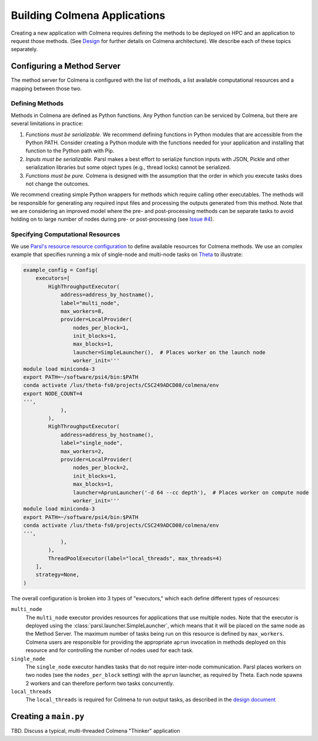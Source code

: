 Building Colmena Applications
=============================

Creating a new application with Colmena requires defining the methods to be
deployed on HPC and an application to request those methods.
(See `Design <./design.html>`_ for further details on Colmena architecture).
We describe each of these topics separately.

Configuring a Method Server
---------------------------

The method server for Colmena is configured with the list of methods, a
list available computational resources and a mapping between those two.

Defining Methods
++++++++++++++++

Methods in Colmena are defined as Python functions.
Any Python function can be serviced by Colmena, but
there are several limitations in practice:

1. *Functions must be serializable.* We recommend defining functions in Python
   modules that are accessible from the Python PATH. Consider creating a Python
   module with the functions needed for your application and installing that function
   to the Python path with Pip.
2. *Inputs must be serializable.* Parsl makes a best effort to serialize function
   inputs with JSON, Pickle and other serialization libraries but some object types
   (e.g., thread locks) cannot be serialized.
3. *Functions must be pure.* Colmena is designed with the assumption that the order
   in which you execute tasks does not change the outcomes.

We recommend creating simple Python wrappers for methods which require calling other executables.
The methods will be responsible for generating any required input files and processing the outputs
generated from this method.
Note that we are considering an improved model where the pre- and post-processing methods can
be separate tasks to avoid holding on to large number of nodes
during pre- or post-processing (see `Issue #4 <https://github.com/exalearn/colmena/issues/4>`_).

Specifying Computational Resources
++++++++++++++++++++++++++++++++++

We use `Parsl's resource resource configuration <https://parsl.readthedocs.io/en/stable/userguide/configuring.html>`_
to define available resources for Colmena methods.
We use an complex example that specifies running a mix of single-node and multi-node tasks on
`Theta <https://www.alcf.anl.gov/support-center/theta>`_  to illustrate:

.. code-block:: python

    example_config = Config(
        executors=[
            HighThroughputExecutor(
                address=address_by_hostname(),
                label="multi_node",
                max_workers=8,
                provider=LocalProvider(
                    nodes_per_block=1,
                    init_blocks=1,
                    max_blocks=1,
                    launcher=SimpleLauncher(),  # Places worker on the launch node
                    worker_init='''
    module load miniconda-3
    export PATH=~/software/psi4/bin:$PATH
    conda activate /lus/theta-fs0/projects/CSC249ADCD08/colmena/env
    export NODE_COUNT=4
    ''',
                ),
            ),
            HighThroughputExecutor(
                address=address_by_hostname(),
                label="single_node",
                max_workers=2,
                provider=LocalProvider(
                    nodes_per_block=2,
                    init_blocks=1,
                    max_blocks=1,
                    launcher=AprunLauncher('-d 64 --cc depth'),  # Places worker on compute node
                    worker_init='''
    module load miniconda-3
    export PATH=~/software/psi4/bin:$PATH
    conda activate /lus/theta-fs0/projects/CSC249ADCD08/colmena/env
    ''',
                ),
            ),
            ThreadPoolExecutor(label="local_threads", max_threads=4)
        ],
        strategy=None,
    )

The overall configuration is broken into 3 types of "executors," which each define different
types of resources:

``multi_node``
  The ``multi_node`` executor provides resources for applications that use multiple nodes.
  Note that the executor is deployed using the :class:`parsl.launcher.SimpleLauncher`,
  which means that it will be placed on the same node as the Method Server.
  The maximum number of tasks being run on this resource is defined by ``max_workers``.
  Colmena users are responsible for providing the appropriate ``aprun`` invocation in methods
  deployed on this resource and for controlling the number of nodes used for each task.

``single_node``
  The ``single_node`` executor handles tasks that do not require inter-node communication.
  Parsl places workers on two nodes (see the ``nodes_per_block`` setting) with the ``aprun``
  launcher, as required by Theta. Each node spawns 2 workers and can therefore perform
  two tasks concurrently.

``local_threads``
  The ``local_threads`` is required for Colmena to run output tasks,
  as described in the `design document <design.html#method-server>`_

Creating a ``main.py``
----------------------

TBD. Discuss a typical, multi-threaded Colmena "Thinker" application


